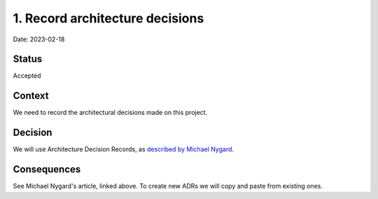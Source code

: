 1. Record architecture decisions
================================

Date: 2023-02-18

Status
------

Accepted

Context
-------

We need to record the architectural decisions made on this project.

Decision
--------

We will use Architecture Decision Records, as `described by Michael Nygard
<http://thinkrelevance.com/blog/2011/11/15/documenting-architecture-decisions>`_.

Consequences
------------

See Michael Nygard's article, linked above. To create new ADRs we will copy and
paste from existing ones.
